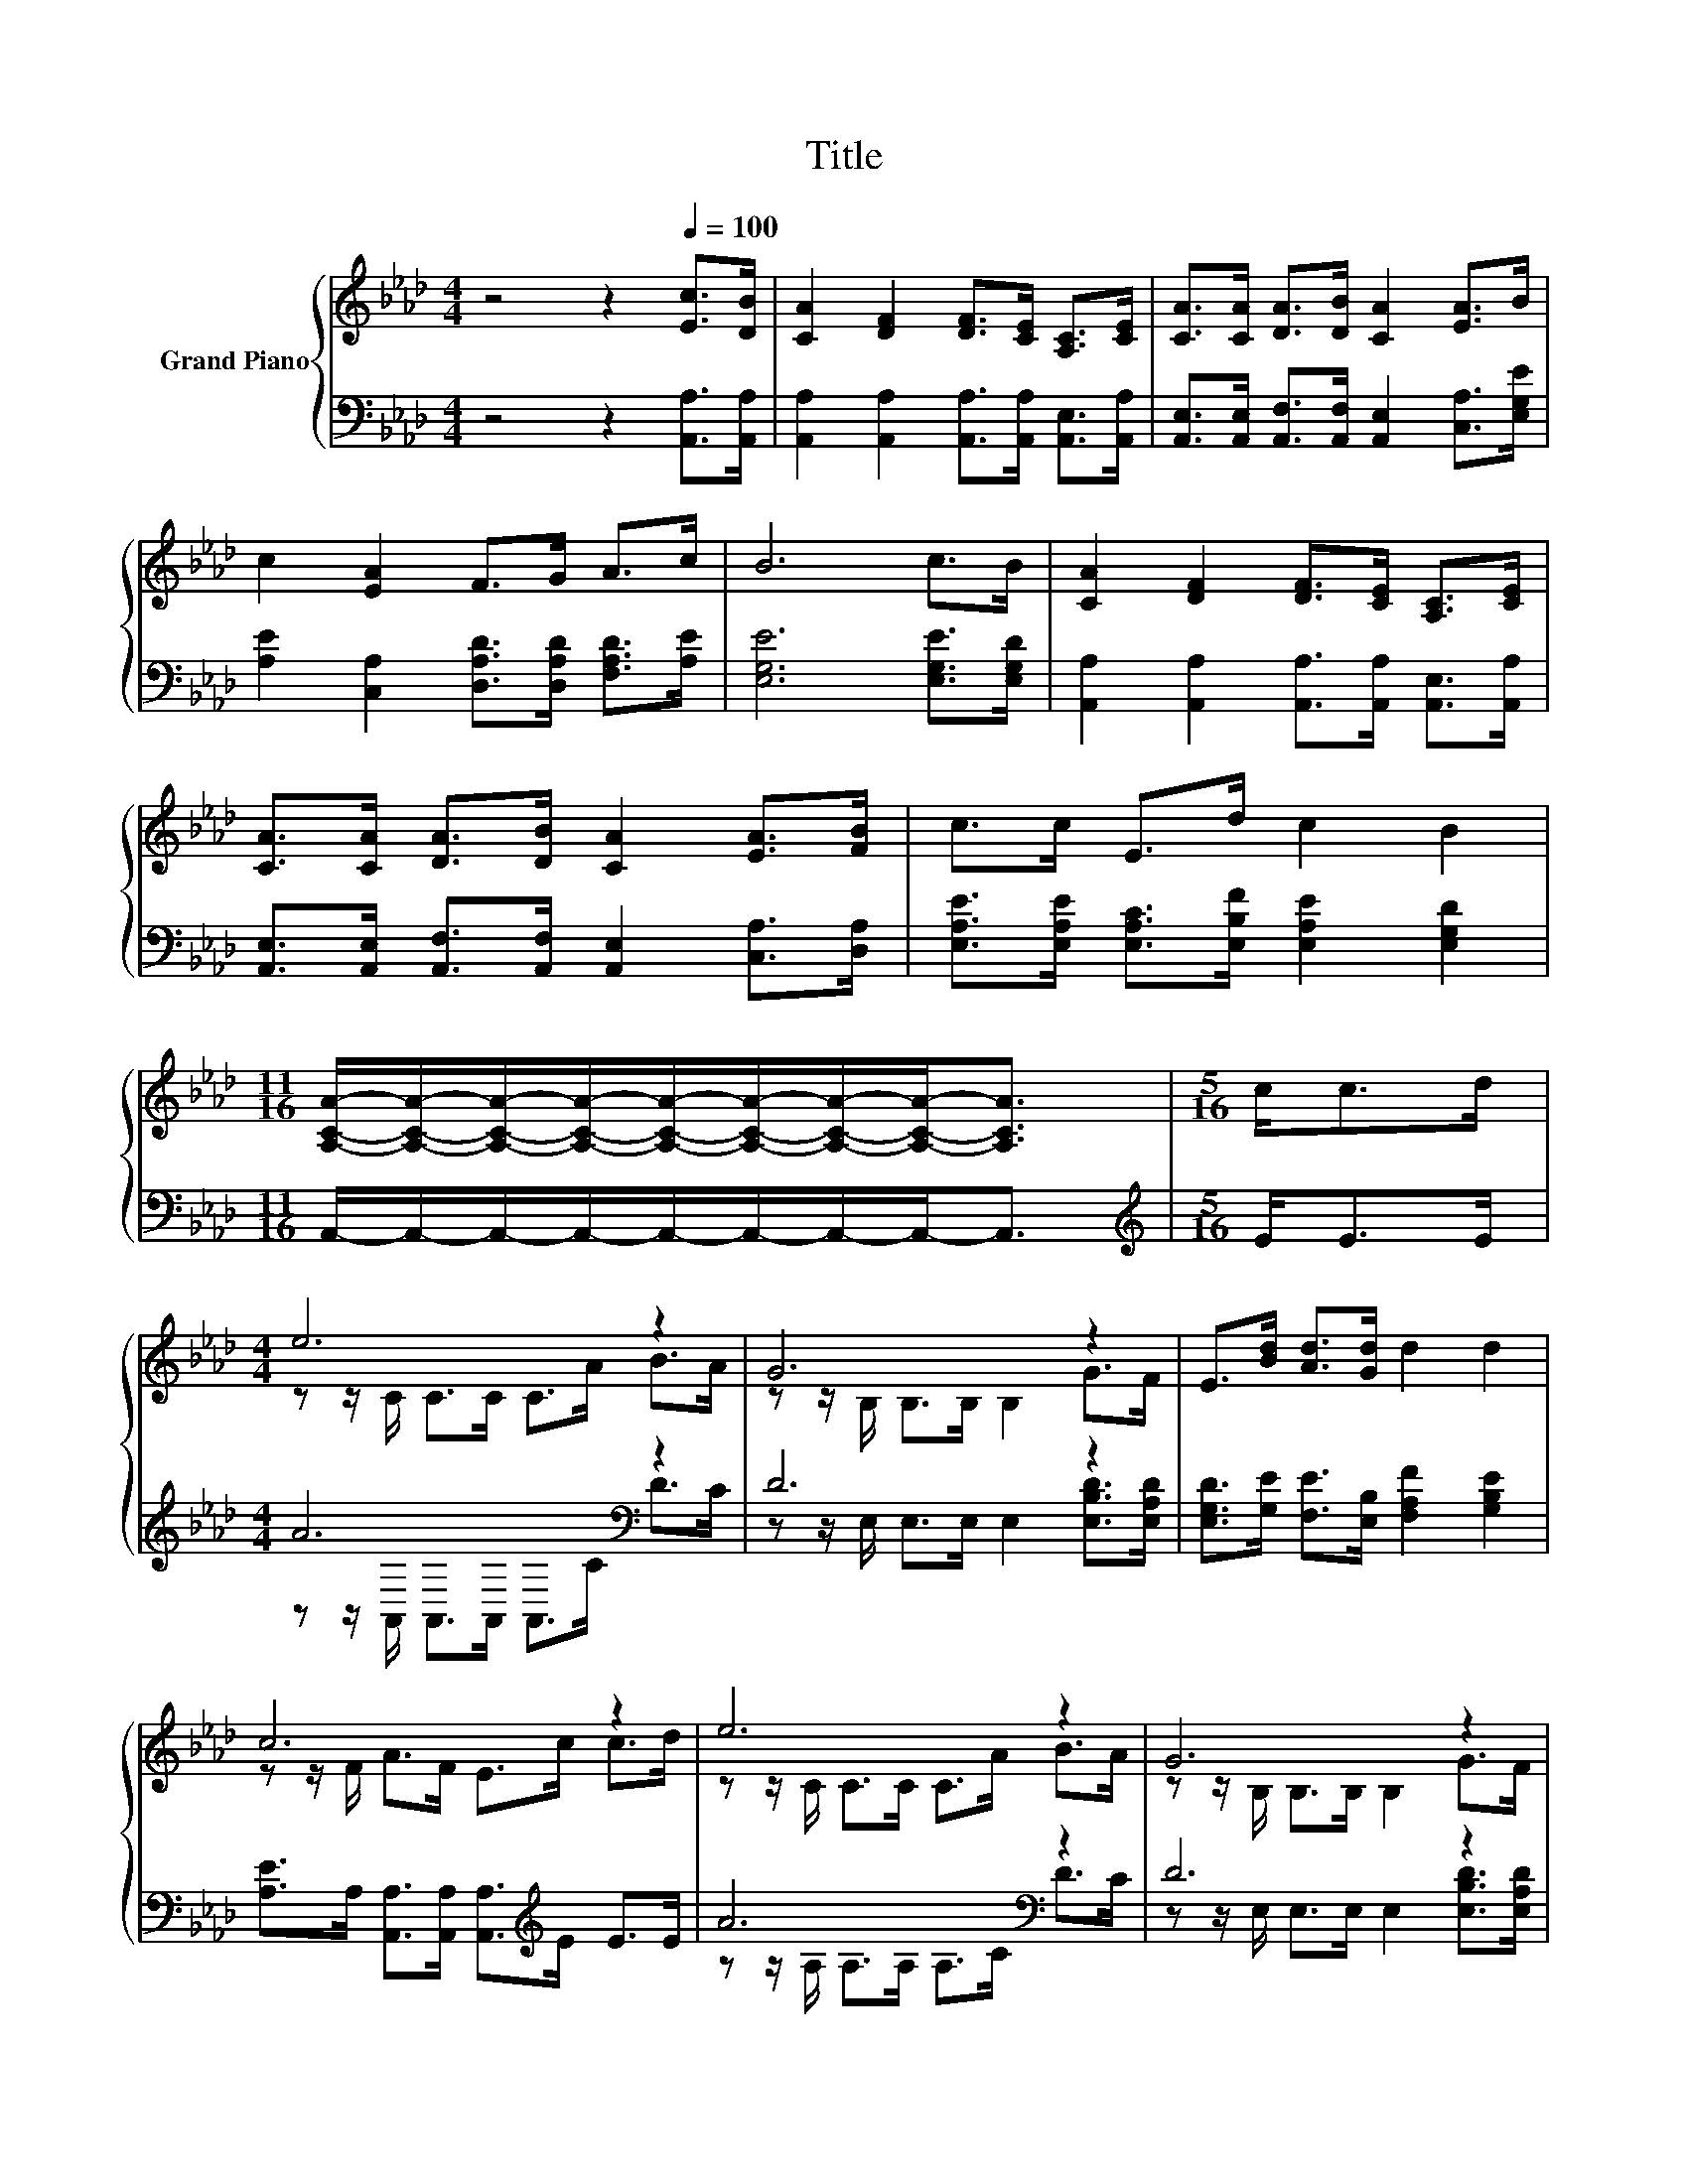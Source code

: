 X:1
T:Title
%%score { ( 1 3 ) | ( 2 4 ) }
L:1/8
M:4/4
K:Ab
V:1 treble nm="Grand Piano"
V:3 treble 
V:2 bass 
V:4 bass 
V:1
 z4 z2[Q:1/4=100] [Ec]>[DB] | [CA]2 [DF]2 [DF]>[CE] [A,C]>[CE] | [CA]>[CA] [DA]>[DB] [CA]2 [EA]>B | %3
 c2 [EA]2 F>G A>c | B6 c>B | [CA]2 [DF]2 [DF]>[CE] [A,C]>[CE] | %6
 [CA]>[CA] [DA]>[DB] [CA]2 [EA]>[FB] | c>c E>d c2 B2 | %8
[M:11/16] [A,CA]/-[A,CA]/-[A,CA]/-[A,CA]/-[A,CA]/-[A,CA]/-[A,CA]/-[A,CA]-<[A,CA] |[M:5/16] c<cd/ | %10
[M:4/4] e6 z2 | G6 z2 | E>[Bd] [Ad]>[Gd] d2 d2 | c6 z2 | e6 z2 | G6 z2 | %16
 E>[Fd] [Fd]>[Fd] [Ec]2 [DB]2 |[M:3/4] A6 |] %18
V:2
 z4 z2 [A,,A,]>[A,,A,] | [A,,A,]2 [A,,A,]2 [A,,A,]>[A,,A,] [A,,E,]>[A,,A,] | %2
 [A,,E,]>[A,,E,] [A,,F,]>[A,,F,] [A,,E,]2 [C,A,]>[E,G,E] | %3
 [A,E]2 [C,A,]2 [D,A,D]>[D,A,D] [F,A,D]>[A,E] | [E,G,E]6 [E,G,E]>[E,G,D] | %5
 [A,,A,]2 [A,,A,]2 [A,,A,]>[A,,A,] [A,,E,]>[A,,A,] | %6
 [A,,E,]>[A,,E,] [A,,F,]>[A,,F,] [A,,E,]2 [C,A,]>[D,A,] | %7
 [E,A,E]>[E,A,E] [E,A,C]>[E,B,F] [E,A,E]2 [E,G,D]2 | %8
[M:11/16] A,,/-A,,/-A,,/-A,,/-A,,/-A,,/-A,,/-A,,-<A,, |[M:5/16][K:treble] E<EE/ | %10
[M:4/4] A6[K:bass] z2 | D6 z2 | [E,G,D]>[G,E] [F,E]>[E,B,] [F,A,F]2 [G,B,E]2 | %13
 [A,E]>A, [A,,A,]>[A,,A,] [A,,A,]>[K:treble]E E>E | A6[K:bass] z2 | D6 z2 | %16
 [E,G,]>[E,G,] [E,G,]>[E,G,] [E,A,]2 [E,G,]2 |[M:3/4] z z/ A,/ F,>F, E,2 |] %18
V:3
 x8 | x8 | x8 | x8 | x8 | x8 | x8 | x8 |[M:11/16] x11/2 |[M:5/16] x5/2 | %10
[M:4/4] z z/ C/ C>C C>A B>A | z z/ B,/ B,>B, B,2 G>F | x8 | z z/ F/ A>F E>c c>d | %14
 z z/ C/ C>C C>A B>A | z z/ B,/ B,>B, B,2 G>F | x8 |[M:3/4] [A,C]>C D>D C2 |] %18
V:4
 x8 | x8 | x8 | x8 | x8 | x8 | x8 | x8 |[M:11/16] x11/2 |[M:5/16][K:treble] x5/2 | %10
[M:4/4] z z/[K:bass] A,,/ A,,>A,, A,,>C D>C | z z/ E,/ E,>E, E,2 [E,B,D]>[E,A,D] | x8 | %13
 x11/2[K:treble] x5/2 | z z/ A,/[K:bass] A,>A, A,>C D>C | z z/ E,/ E,>E, E,2 [E,B,D]>[E,A,D] | x8 | %17
[M:3/4] A,,6 |] %18

